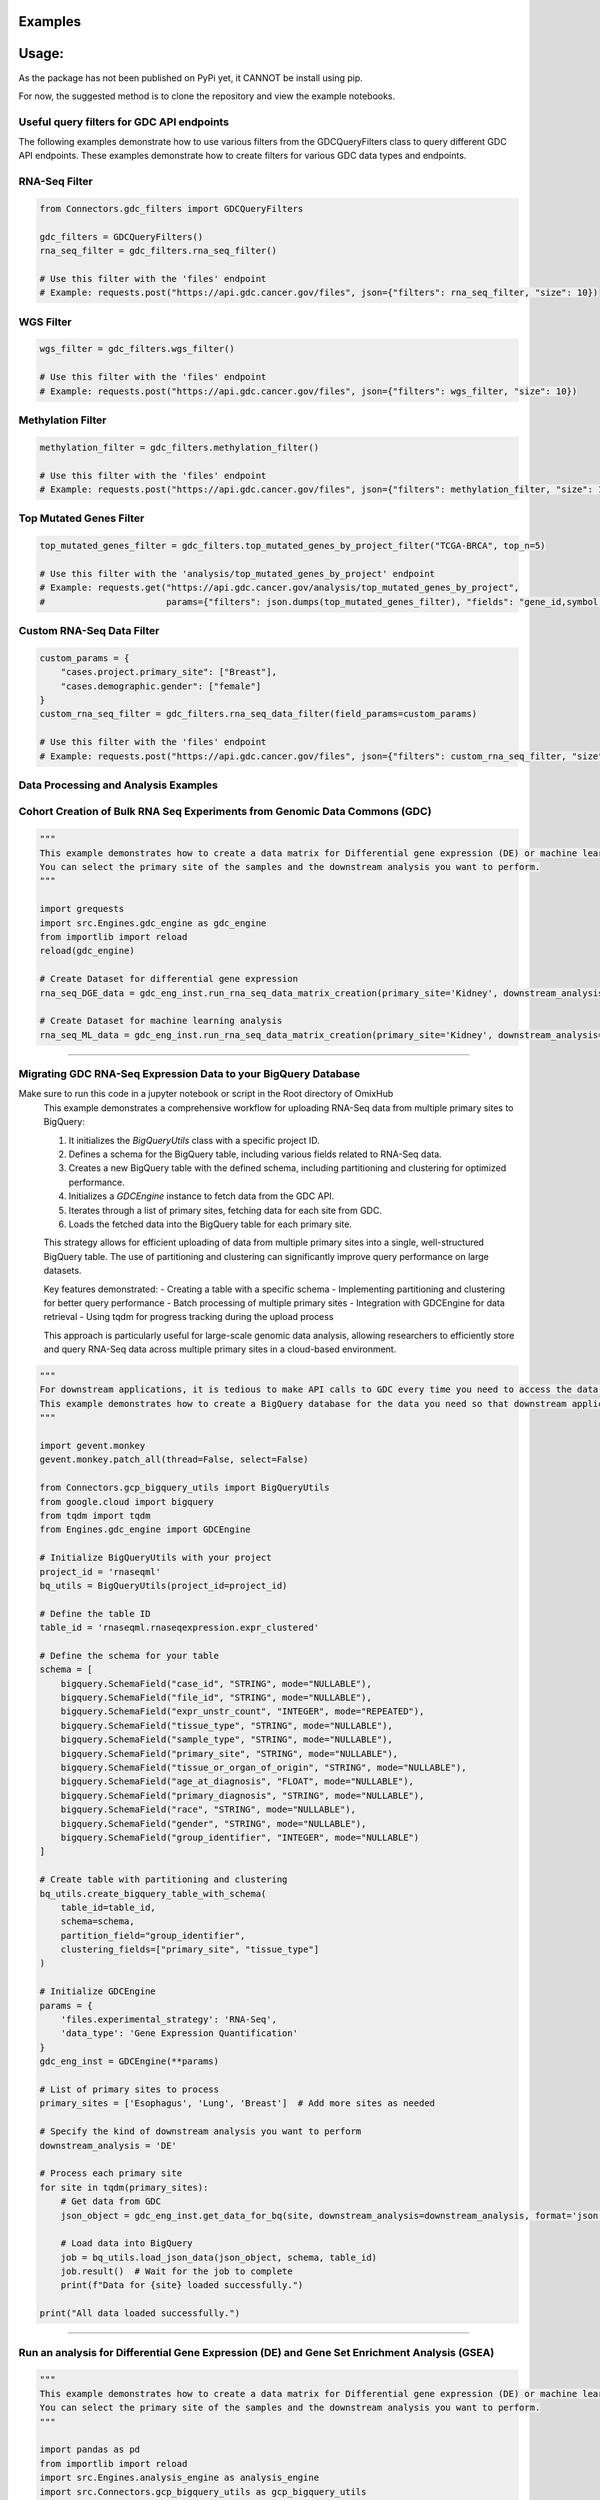 Examples
=============

Usage:
=============
As the package has not been published on PyPi yet, it CANNOT be install using pip.

For now, the suggested method is to clone the repository and view the example notebooks.



Useful query filters for GDC API endpoints
********************************************

The following examples demonstrate how to use various filters from the GDCQueryFilters class to query different GDC API endpoints.
These examples demonstrate how to create filters for various GDC data types and endpoints.

RNA-Seq Filter
**************

.. code-block:: python

    from Connectors.gdc_filters import GDCQueryFilters

    gdc_filters = GDCQueryFilters()
    rna_seq_filter = gdc_filters.rna_seq_filter()
    
    # Use this filter with the 'files' endpoint
    # Example: requests.post("https://api.gdc.cancer.gov/files", json={"filters": rna_seq_filter, "size": 10})

WGS Filter
**********

.. code-block:: python

    wgs_filter = gdc_filters.wgs_filter()
    
    # Use this filter with the 'files' endpoint
    # Example: requests.post("https://api.gdc.cancer.gov/files", json={"filters": wgs_filter, "size": 10})

Methylation Filter
*******************

.. code-block:: python

    methylation_filter = gdc_filters.methylation_filter()
    
    # Use this filter with the 'files' endpoint
    # Example: requests.post("https://api.gdc.cancer.gov/files", json={"filters": methylation_filter, "size": 10})

Top Mutated Genes Filter
*************************

.. code-block:: python

    top_mutated_genes_filter = gdc_filters.top_mutated_genes_by_project_filter("TCGA-BRCA", top_n=5)
    
    # Use this filter with the 'analysis/top_mutated_genes_by_project' endpoint
    # Example: requests.get("https://api.gdc.cancer.gov/analysis/top_mutated_genes_by_project", 
    #                       params={"filters": json.dumps(top_mutated_genes_filter), "fields": "gene_id,symbol,score", "size": 5})

Custom RNA-Seq Data Filter
***************************

.. code-block:: python

    custom_params = {
        "cases.project.primary_site": ["Breast"],
        "cases.demographic.gender": ["female"]
    }
    custom_rna_seq_filter = gdc_filters.rna_seq_data_filter(field_params=custom_params)
    
    # Use this filter with the 'files' endpoint
    # Example: requests.post("https://api.gdc.cancer.gov/files", json={"filters": custom_rna_seq_filter, "size": 10})



Data Processing and Analysis Examples
**************************************************************

Cohort Creation of Bulk RNA Seq Experiments from Genomic Data Commons (GDC)
**********************************************************************************
.. code-block:: python

    """
    This example demonstrates how to create a data matrix for Differential gene expression (DE) or machine learning analysis.
    You can select the primary site of the samples and the downstream analysis you want to perform.
    """

    import grequests
    import src.Engines.gdc_engine as gdc_engine
    from importlib import reload
    reload(gdc_engine)

    # Create Dataset for differential gene expression
    rna_seq_DGE_data = gdc_eng_inst.run_rna_seq_data_matrix_creation(primary_site='Kidney', downstream_analysis='DE')

    # Create Dataset for machine learning analysis
    rna_seq_ML_data = gdc_eng_inst.run_rna_seq_data_matrix_creation(primary_site='Kidney', downstream_analysis='ML')
**************************************************

Migrating GDC RNA-Seq Expression Data to your BigQuery Database
********************************************************************************
Make sure to run this code in a jupyter notebook or script in the Root directory of OmixHub
   This example demonstrates a comprehensive workflow for uploading RNA-Seq data from multiple primary sites to BigQuery:

   1. It initializes the `BigQueryUtils` class with a specific project ID.
   2. Defines a schema for the BigQuery table, including various fields related to RNA-Seq data.
   3. Creates a new BigQuery table with the defined schema, including partitioning and clustering for optimized performance.
   4. Initializes a `GDCEngine` instance to fetch data from the GDC API.
   5. Iterates through a list of primary sites, fetching data for each site from GDC.
   6. Loads the fetched data into the BigQuery table for each primary site.

   This strategy allows for efficient uploading of data from multiple primary sites into a single, well-structured BigQuery table. The use of partitioning and clustering can significantly improve query performance on large datasets.

   Key features demonstrated:
   - Creating a table with a specific schema
   - Implementing partitioning and clustering for better query performance
   - Batch processing of multiple primary sites
   - Integration with GDCEngine for data retrieval
   - Using tqdm for progress tracking during the upload process

   This approach is particularly useful for large-scale genomic data analysis, allowing researchers to efficiently store and query RNA-Seq data across multiple primary sites in a cloud-based environment.

.. code-block:: python

    """
    For downstream applications, it is tedious to make API calls to GDC every time you need to access the data for analysis.
    This example demonstrates how to create a BigQuery database for the data you need so that downstream applications can access the data easily.
    """

    import gevent.monkey
    gevent.monkey.patch_all(thread=False, select=False)

    from Connectors.gcp_bigquery_utils import BigQueryUtils
    from google.cloud import bigquery
    from tqdm import tqdm
    from Engines.gdc_engine import GDCEngine

    # Initialize BigQueryUtils with your project
    project_id = 'rnaseqml'
    bq_utils = BigQueryUtils(project_id=project_id)

    # Define the table ID
    table_id = 'rnaseqml.rnaseqexpression.expr_clustered'

    # Define the schema for your table
    schema = [
        bigquery.SchemaField("case_id", "STRING", mode="NULLABLE"),
        bigquery.SchemaField("file_id", "STRING", mode="NULLABLE"),
        bigquery.SchemaField("expr_unstr_count", "INTEGER", mode="REPEATED"),
        bigquery.SchemaField("tissue_type", "STRING", mode="NULLABLE"),
        bigquery.SchemaField("sample_type", "STRING", mode="NULLABLE"),
        bigquery.SchemaField("primary_site", "STRING", mode="NULLABLE"),
        bigquery.SchemaField("tissue_or_organ_of_origin", "STRING", mode="NULLABLE"),
        bigquery.SchemaField("age_at_diagnosis", "FLOAT", mode="NULLABLE"),
        bigquery.SchemaField("primary_diagnosis", "STRING", mode="NULLABLE"),
        bigquery.SchemaField("race", "STRING", mode="NULLABLE"),
        bigquery.SchemaField("gender", "STRING", mode="NULLABLE"),
        bigquery.SchemaField("group_identifier", "INTEGER", mode="NULLABLE")
    ]

    # Create table with partitioning and clustering
    bq_utils.create_bigquery_table_with_schema(
        table_id=table_id, 
        schema=schema, 
        partition_field="group_identifier", 
        clustering_fields=["primary_site", "tissue_type"]
    )

    # Initialize GDCEngine
    params = {
        'files.experimental_strategy': 'RNA-Seq', 
        'data_type': 'Gene Expression Quantification'
    }
    gdc_eng_inst = GDCEngine(**params)

    # List of primary sites to process
    primary_sites = ['Esophagus', 'Lung', 'Breast']  # Add more sites as needed

    # Specify the kind of downstream analysis you want to perform
    downstream_analysis = 'DE'

    # Process each primary site
    for site in tqdm(primary_sites):
        # Get data from GDC
        json_object = gdc_eng_inst.get_data_for_bq(site, downstream_analysis=downstream_analysis, format='json')

        # Load data into BigQuery
        job = bq_utils.load_json_data(json_object, schema, table_id)
        job.result()  # Wait for the job to complete
        print(f"Data for {site} loaded successfully.")

    print("All data loaded successfully.")
******************************************************

Run an analysis for Differential Gene Expression (DE) and Gene Set Enrichment Analysis (GSEA)
********************************************************************************************************
.. code-block:: python

    """
    This example demonstrates how to create a data matrix for Differential gene expression (DE) or machine learning analysis.
    You can select the primary site of the samples and the downstream analysis you want to perform.
    """

    import pandas as pd
    from importlib import reload
    import src.Engines.analysis_engine as analysis_engine
    import src.Connectors.gcp_bigquery_utils as gcp_bigquery_utils
    reload(analysis_engine)
    reload(gcp_bigquery_utils)
    
    # 1. Download Dataset from BigQuery for a given Primary Diagnosis By Primary Site and the Normal Tissue for the Primary site
    project_id = 'rnaseqml'
    dataset_id = 'rnaseqexpression'
    table_id = 'expr_clustered_08082024'
    bq_queries = gcp_bigquery_utils.BigQueryQueries(project_id=project_id, 
                                                dataset_id=dataset_id,
                                                table_id=table_id)
    pr_site = 'Head and Neck'
    pr_diag = 'Squamous cell carcinoma, NOS'
    data_from_bq = bq_queries.get_df_for_pydeseq(primary_site=pr_site, primary_diagnosis=pr_diag)

    # 2. Data Preprocessing for PyDeSeq and GSEA
    # Intialize the Analysis Engine
    analysis_eng = analysis_engine.AnalysisEngine(data_from_bq, analysis_type='DE')
    if not analysis_eng.check_tumor_normal_counts():
        raise ValueError("Tumor and Normal counts should be at least 10 each")
    gene_ids_or_gene_cols_df = pd.read_csv('/Users/abhilashdhal/Projects/personal_docs/data/Transcriptomics/data/gene_annotation/gene_id_to_gene_name_mapping.csv')
    gene_ids_or_gene_cols = list(gene_ids_or_gene_cols_df['gene_id'].to_numpy())

    # Expand the nested expression Data From BigQuery
    exp_df = analysis_eng.expand_data_from_bq(data_from_bq, gene_ids_or_gene_cols=gene_ids_or_gene_cols, analysis_type='DE')

    # Get Metadata and Counts for PyDeSeq
    metadata = analysis_eng.metadata_for_pydeseq(exp_df=exp_df)
    counts_for_de = analysis_eng.counts_from_bq_df(exp_df, gene_ids_or_gene_cols)

    # 3. Run PyDeSeq
    res_pydeseq = analysis_eng.run_pydeseq(metadata=metadata, counts=counts_for_de)

    # Merge Gene Names as it is required for GSEA and more informative 
    res_pydeseq_with_gene_names = pd.merge(res_pydeseq, gene_ids_or_gene_cols_df, left_on='index', right_on='gene_id')
    
    # 4. Run GSEA for the given Primary Diagnosis By Primary Site and the Normal Tissue for the Primary site using a gene set database
    # Explore the gene set options from gseapy
    from gseapy.plot import gseaplot
    import gseapy as gp
    from gseapy import dotplot
    gsea_options = gp.get_library_name()
    print(gsea_options)

    ## Select Gene Set, run GSEA and plot the results
    gene_set = 'Human_Gene_Atlas'
    result, plot = analysis_eng.run_gsea(res_pydeseq_with_gene_names, gene_set)